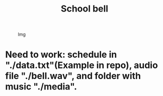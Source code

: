 #+TITLE: School bell

#+CAPTION: Img
#+ATTR_HTML: :alt Img :title Img :align top
[[https://gitlab.com/Asion001/School_bell/-/raw/master/School_alarm.png]]
* Need to work: schedule in "./data.txt"(Example in repo), audio file "./bell.wav", and folder with music "./media".

